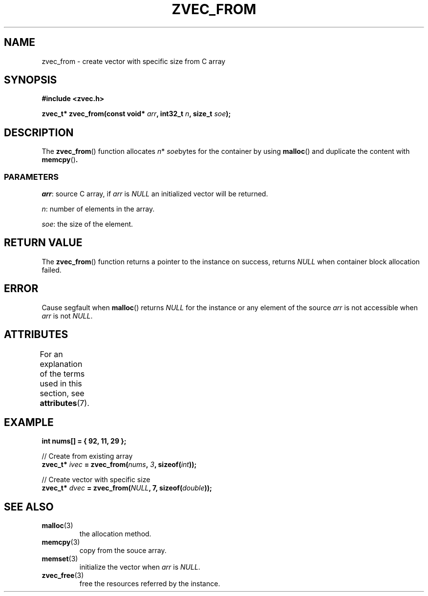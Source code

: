 .\" Copyright 2022 Yu Ze (pseudoc@163.com)
.\" MIT LICENSE
.\"
.TH ZVEC_FROM 3 2022-02-06 "ZC" "Linux Programmer's Manual"
.SH NAME
zvec_from \- create vector with specific size from C array
.SH SYNOPSIS
.B #include <zvec.h>
.P
.BI "zvec_t* zvec_from(const void* " arr ",
.BI "int32_t " n ", size_t " soe ");
.SH DESCRIPTION
The
.BR zvec_from ()
function allocates
.IR n *
.IR soe bytes
for the container by using
.BR malloc ()
and duplicate the content with
.BR memcpy () .
.SS PARAMETERS
.IR arr :
source C array, if
.I arr
is
.I NULL
an initialized vector
will be returned.
.P
.IR n :
number of elements in the array.
.P
.IR soe :
the size of the element.
.SH RETURN VALUE
The
.BR zvec_from ()
function returns a pointer to the instance on success,
returns
.I NULL
when container block allocation failed.
.SH ERROR
Cause segfault when
.BR malloc ()
returns 
.I NULL
for the instance
or any element of the source
.I arr
is not accessible when 
.I arr
is not
.IR NULL .
.SH ATTRIBUTES
For an explanation of the terms used in this section, see
.BR attributes (7).
.TS
allbox;
lb lb lb
l l l.
Interface	Attribute	Value
T{
.BR zvec_from ()
T}	Thread safety	MT-Safe
.TE
.SH EXAMPLE
.B int nums[] = { 92, 11, 29 };
.P
// Create from existing array
.br
.BI "zvec_t* " ivec " = zvec_from(" nums ", " 3 ", sizeof(" int "));
.P
// Create vector with specific size
.br
.BI "zvec_t* " dvec " = zvec_from(" NULL ", 7, sizeof(" double "));
.SH SEE ALSO
.TP
.BR malloc (3)
the allocation method.
.TP
.BR memcpy (3)
copy from the souce array.
.TP
.BR memset (3)
initialize the vector when
.I arr
is
.IR NULL .
.TP
.BR zvec_free (3)
free the resources referred by the instance.
